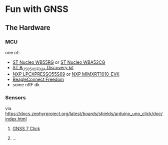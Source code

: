 * Fun with GNSS

** The Hardware
*** MCU
one of:
- [[https://docs.zephyrproject.org/latest/boards/arm/nucleo_wb55rg/doc/nucleo_wb55rg.html][ST Nucleo WB55RG]] or [[https://docs.zephyrproject.org/latest/boards/arm/nucleo_wba52cg/doc/nucleo_wba52cg.html][ST Nucleo WBA52CG]]
- [[https://docs.zephyrproject.org/latest/boards/arm/b_u585i_iot02a/doc/index.html][ST B_U585I_IOT02A Discovery kit]]
- [[https://docs.zephyrproject.org/latest/boards/arm/lpcxpresso55s69/doc/index.html][NXP LPCXPRESSO55S69]] or [[https://docs.zephyrproject.org/latest/boards/arm/mimxrt1010_evk/doc/index.html][NXP MIMXRT1010-EVK]]
- [[https://docs.zephyrproject.org/latest/boards/arm/beagle_bcf/doc/index.html][BeagleConnect Freedom]]
- some nRF dk
*** Sensors
via https://docs.zephyrproject.org/latest/boards/shields/arduino_uno_click/doc/index.html
**** [[https://www.mikroe.com/gnss-7-click][GNSS 7 Click]]
**** ...
